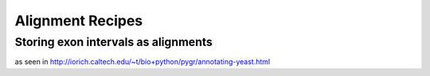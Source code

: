 =================
Alignment Recipes
=================

Storing exon intervals as alignments
------------------------------------

as seen in http://iorich.caltech.edu/~t/bio+python/pygr/annotating-yeast.html